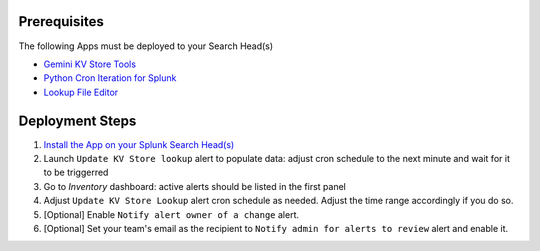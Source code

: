 Prerequisites
=============

The following Apps must be deployed to your Search Head(s)

- `Gemini KV Store Tools <https://splunkbase.splunk.com/app/3536/>`_
- `Python Cron Iteration for Splunk <https://splunkbase.splunk.com/app/4027/>`_
- `Lookup File Editor <https://splunkbase.splunk.com/app/1724/>`_

Deployment Steps
================

1. `Install the App on your Splunk Search Head(s) <https://docs.splunk.com/Documentation/Splunk/latest/Admin/Deployappsandadd-ons#Deployment_architectures>`_

2. Launch ``Update KV Store lookup`` alert to populate data: adjust cron schedule to the next minute and wait for it to be triggerred

3. Go to `Inventory` dashboard: active alerts should be listed in the first panel

4. Adjust ``Update KV Store Lookup`` alert cron schedule as needed. Adjust the time range accordingly if you do so. 

5. [Optional] Enable ``Notify alert owner of a change`` alert.

6. [Optional] Set your team's email as the recipient to ``Notify admin for alerts to review`` alert and enable it.
